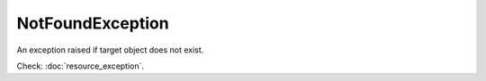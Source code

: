 NotFoundException
=================
.. php:namespace:: DreamCommerce\ShopAppstoreLib\Resource\Exception
.. php:class:: NotFoundException

An exception raised if target object does not exist.

Check: :doc:`resource_exception`.

